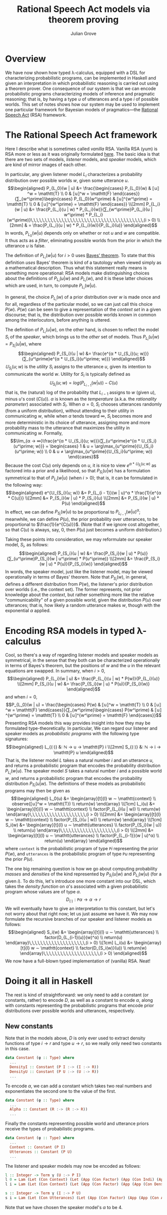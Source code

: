 #+html_head: <link rel="stylesheet" type="text/css" href="../../htmlize.css"/>
#+html_head: <link rel="stylesheet" type="text/css" href="../../readtheorg.css"/>
#+html_head: <script src="../../jquery.min.js"></script>
#+html_head: <script src="../../bootstrap.min.js"></script>
#+html_head: <script type="text/javascript" src="../../readtheorg.js"></script>

#+Author: Julian Grove
#+Title: Rational Speech Act models via theorem proving

* Overview
  We have now shown how typed λ-calculus, equipped with a DSL for characterizing
  probabilistic programs, can be implemented in Haskell and given an
  interpretation in which probabilistic reasoning is carried out using a theorem
  prover. One consequence of our system is that we can encode probabilistic
  programs characterizing models of inference and pragmatic reasoning; that is,
  by having a type $u$ of utterances and a type $i$ of possible worlds. This set
  of notes shows how our system may be used to implement one particular
  framework for Bayesian models of pragmatics---the [[http://www.problang.org/chapters/01-introduction.html][Rational Speech Act]] (RSA)
  framework.

* The Rational Speech Act framework
  Here I describe what is sometimes called /vanilla/ RSA. Vanilla RSA (yum) is RSA
  more or less as it was originally formulated [[https://web.stanford.edu/~ngoodman/papers/FrankGoodman-Science2012.pdf][here]]. The basic idea is that
  there are two sets of models, /listener/ models, and /speaker/ models, which are
  kind of mirror images of each other.

  In particular, any given listener model $L_i$ characterizes a probability
  distribution over possible worlds $w$, given some utterance $u$.
  $$\begin{aligned}
  P_{L_0}(w | u) &= \frac{\begin{cases}
  P_{L_0}(w) & ⟦u⟧^w = \mathtt{T} \\
  0 & ⟦u⟧^w = \mathtt{F}
  \end{cases}}{∑_{w^\prime}\begin{cases}
  P_{L_0}(w^\prime) & ⟦u⟧^{w^\prime} = \mathtt{T} \\
  0 & ⟦u⟧^{w^\prime} = \mathtt{F}
  \end{cases}} \\[2mm]
  P_{L_i}(w | u) &= \frac{P_{L_i}(u | w) * P_{L_i}(w)}{∑_{w^\prime}P_{L_i}(u | w^\prime) *
  P_{L_i}(w^\prime)}\,\,\,\,\,\,\,\,\,\,\,\,\,\,\,\,\,\,\,\,\,\,\,\,\,\,\,\,\,\,\,\,\,\,\,\,\,\,\,\,(i > 0) \\[2mm]
  & = \frac{P_{L_i}(u | w) * P_{L_i}(w)}{P_{L_i}(u)}
  \end{aligned}$$
  In words, $P_{L_0}(w | u)$ depends only on whether or not $u$ and $w$ are
  compatible. It thus acts as a /filter/, eliminating possible worlds from the
  prior in which the utterance $u$ is false.

  The definition of $P_{L_i}(w | u)$ for $i > 0$ uses [[https://en.wikipedia.org/wiki/Bayes%27_theorem][Bayes' theorem]]. To state
  that this definition /uses/ Bayes' theorem is kind of a tautology when viewed
  simply as a mathematical description. Thus what this statement really means is
  something more operational: RSA models make distinguishing choices about the
  definitions of $P_{L_i}(u | w)$ and $P_{L_i}(w)$, and it is these latter
  choices which are used, in turn, to compute $P_{L_i}(w | u)$.
  
  In general, the choice $P_{L_i}(w)$ of a prior distribution over $w$ is made
  once and for all, regardless of the particular model, so we can just call this
  choice $P(w)$. $P(w)$ can be seen to give a representation of the /context set/
  in a given discourse; that is, the distribution over possible worlds known in
  common among the interlocutors, before anything is uttered.

  The definition of $P_{L_i}(u | w)$, on the other hand, is chosen to reflect
  the model $S_i$ of the /speaker/, which brings us to the /other/ set of
  models. Thus $P_{L_i}(u | w) = P_{S_i}(u | w)$, where
  $$\begin{aligned}
  P_{S_i}(u | w) &= \frac{e^{α * 𝕌_{S_i}(u; w)}}{∑_{u^\prime}e^{α *
  𝕌_{S_i}(u^\prime; w)}}
  \end{aligned}$$
  $𝕌_{S_i}(u; w)$ is the /utility/ $S_i$ assigns to the utterance $u$, given its
  intention to communicate the world $w$. Utility for $S_i$ is typically defined
  as $$𝕌_{S_i}(u; w) = log(P_{L_{i-1}}(w | u)) - C(u)$$
  that is, the (natural) log of the probability that $L_{i-1}$ assigns to $w$
  (given $u$), minus \(u\)'s cost ($C(u)$). $α$ is known as the /temperature/
  (a.k.a. the  /rationality parameter/) associated with $S_i$. When $α = 0$, $S_i$
  chooses utterances randomly (from a uniform distribution), without attending
  to their utility in communicating $w$, while when $α$ tends toward $∞$, $S_i$
  becomes more and more deterministic in its choice of utterance, assigning more
  and more probability mass to the utterance that maximizes the utility in
  communicating $w$. Formally,
  $$\lim_{α → ∞}\frac{e^{α * 𝕌_{S_i}(u; w)}}{∑_{u^\prime}e^{α *
  𝕌_{S_i}(u^\prime; w)}} = \begin{cases}
  1 & u = \arg\max_{u^\prime}(𝕌_{S_i}(u^\prime; w)) \\
  0 & u ≠ \arg\max_{u^\prime}(𝕌_{S_i}(u^\prime; w))
  \end{cases}$$
  Because the cost $C(u)$ only depends on $u$, it is nice to view $e^{α *
  𝕌_{S_i}(u; w)}$ as factored into a prior and a likelihood, so that
  $P_{S_i}(u | w)$ has a formulation symmetrical to that of $P_{L_i}(w | u)$
  (when $i > 0$); that is, it can be formulated in the following way:
  $$\begin{aligned}
  e^{𝕌_{S_i}(u; w)} &= P_{L_{i - 1}}(w | u)^α * \frac{1}{e^{α * C(u)}} \\[2mm]
  &∝ P_{S_i}(w | u) * P_{S_i}(u) \\[2mm]
  &= P_{S_i}(w | u) * P(u)
  \end{aligned}$$
  In effect, we can define $P_{S_i}(w | u)$ to be proportional to $P_{L_{i -
  1}}(w | u)^α$; meanwhile, we can define $P(u)$, the prior probability over
  utterances, to be proportional to $\frac{1}{e^{C(u)}}$. (Note that if we
  ignore cost altogether, so that $C(u)$ is always, say, 0, then $P(u)$ just
  becomes a uniform distribution.)

  Taking these points into consideration, we may reformulate our speaker model,
  $S_i$, as follows:
  $$\begin{aligned}
  P_{S_i}(u | w) &= \frac{P_{S_i}(w | u) * P(u)}{∑_{u^\prime}P_{S_i}(w |
  u^\prime) * P(u^\prime)} \\[2mm]
  &= \frac{P_{S_i}(w | u) * P(u)}{P_{S_i}(w)}
  \end{aligned}$$
  In words, the speaker model, just like the listener model, may be viewed
  operationally in terms of Bayes' theorem. Note that $P_{S_i}(w)$, in general,
  defines a different distribution from $P(w)$, the listener's prior
  distribution over worlds (i.e., the context set). The former represents, not
  prior knowledge about the /context/, but rather something more like the relative
  "communicability" of a given possible world, given the distribution $P(u)$
  over utterances; that is, how likely a random utterance makes $w$, though with
  the exponential $α$ applied.

* Encoding RSA models in typed λ-calculus
  Cool, so there's a way of regarding listener models and speaker models as
  symmetrical, in the sense that they both can be characterized operationally in
  terms of Bayes's theorem, but the positions of $w$ and the $u$ in the relevant
  equations are swapped. In summary, when $i > 0$,
  $$\begin{aligned}
  P_{L_i}(w | u) &= \frac{P_{L_i}(u | w) * P(w)}{P_{L_i}(u)} \\[2mm]
  P_{S_i}(u | w) &= \frac{P_{S_i}(w | u) * P(u)}{P_{S_i}(w)}
  \end{aligned}$$
  and when $i = 0$,
  $$P_{L_0}(w | u) = \frac{\begin{cases}
  P(w) & ⟦u⟧^w = \mathtt{T} \\
  0 & ⟦u⟧^w = \mathtt{F}
  \end{cases}}{∑_{w^\prime}\begin{cases}
  P(w^\prime) & ⟦u⟧^{w^\prime} = \mathtt{T} \\
  0 & ⟦u⟧^{w^\prime} = \mathtt{F}
  \end{cases}}$$
  Presenting RSA models this way provides insight into how they may be
  formulated type-theoretically. In particular, We can regard our listener and
  speaker models as /probabilistic programs/ with the following type signatures:
  $$\begin{aligned}
  L_{(·)} &: ℕ → u → \mathtt{P} i \\[2mm]
  S_{(·)} &: ℕ → i → \mathtt{P} u
  \end{aligned}$$
  That is, the listener model $L$ takes a natural number $i$ and an utterance
  $u$, and returns a probabilistic program that encodes the probability
  distribution $P_{L_i}(w | u)$. The speaker model $S$ takes a natural number
  $i$ and a possible world $w$, and returns a probabilistic program that encodes
  the probability distribution $P_{S_i}(u | w)$. The definitions of these models
  as probabilistic programs may then be given as
  $$\begin{aligned}
  L_0(u) &= \begin{array}[t]{l}
  w ∼ \mathtt{context} \\
  observe(⟦u⟧^w = \mathtt{T}) \\
  return(w)
  \end{array} \\[1cm]
  L_i(u) &= \begin{array}[t]{l}
  w ∼ \mathtt{context} \\
  factor(P_{L_i}(u | w)) \\
  return(w)
  \end{array}\,\,\,\,\,\,\,\,\,\,\,\,\,\,\,\,\,\,\,\,(i > 0) \\[2mm]
  &= \begin{array}[t]{l}
  w ∼ \mathtt{context} \\
  factor(P_{S_i}(u | w)) \\
  return(w)
  \end{array} \\[1cm]
  S_i(w) &= \begin{array}[t]{l}
  u ∼ \mathtt{utterances} \\
  factor(P_{S_i}(w | u)) \\
  return(u)
  \end{array}\,\,\,\,\,\,\,\,\,\,\,\,\,\,\,\,\,\,\,\,(i > 0) \\[2mm]
  &= \begin{array}[t]{l}
  u ∼ \mathtt{utterances} \\
  factor(P_{L_{i-1}}(w | u)^α) \\
  return(u)
  \end{array}
  \end{aligned}$$
  where $\mathtt{context}$ is the probabilistic program of type $\mathtt{P} i$
  representing the prior $P(w)$, and $\mathtt{utterances}$ is the probabilistic
  program of type $\mathtt{P} u$ representing the prior $P(u)$.

  The one big remaining question is how we go about computing probability /masses/
  and /densities/ of the kind represented by $P_{S_i}(u | w)$ and $P_{L_i}(w | u)$
  (for a given $i$). To do this, let's introduce one more constant into our DSL,
  which takes the /density function/ on \(α\)'s associated with a given
  probabilistic program whose values are of type $α$.
  $$D_{(·)} : \mathtt{P} α → α → r$$
  We will eventually have to give an interpretation to this constant, but let's
  not worry about that right now; let us just assume we have it. We may now
  formulate the recursive branches of our speaker and listener models as
  follows:
  $$\begin{aligned}
  S_i(w) &= \begin{array}[t]{l}
  u ∼ \mathtt{utterances} \\
  factor(D_{L_{i-1}(u)}(w)^α) \\
  return(u)
  \end{array}\,\,\,\,\,\,\,\,\,\,\,\,\,\,\,\,\,\,\,\,(i > 0) \\[1cm]
  L_i(u) &= \begin{array}[t]{l}
  w ∼ \mathtt{context} \\
  factor(D_{S_i(w)}(u)) \\
  return(w)
  \end{array}\,\,\,\,\,\,\,\,\,\,\,\,\,\,\,\,\,\,\,\,(i > 0)
  \end{aligned}$$
  We now have a full-blown typed implementation of (vanilla) RSA. Neat!
  
* Doing it all in Haskell
  The rest is kind of straightforward: we only need to add a constant (or
  constants, rather) to encode $D$, as well as a constant to encode $α$, along
  with constants representing the probabilistic programs that encode prior
  distributions over possible worlds and utterances, respectively.

  
** New constants
   Note that in the models above, $D$ is only ever used to extract density
   functions of type $i → r$ and type $u → r$, so we really only need two
   constants in this case.
   #+begin_src haskell
     data Constant (φ :: Type) where
       ...
       DensityI :: Constant (P I :-> (I :-> R))
       DensityU :: Constant (P U :-> (U :-> R))
       ...
   #+end_src
   To encode $α$, we can add a constant which takes two real numbers and
   exponentiates the second one to the value of the first.
   #+begin_src haskell
     data Constant (φ :: Type) where
       ...
       Alpha :: Constant (R :-> (R :-> R))
       ...
   #+end_src
   Finally the constants representing possible world and utterance priors
   receive the types of probabilistic programs.
   #+begin_src haskell
     data Constant (φ :: Type) where
       ...
       Context :: Constant (P I)
       Utterances :: Constant (P U)
       ...
   #+end_src

   The listener and speaker models may now be encoded as follows:
   #+begin_src haskell
     l :: Integer -> Term γ (U :-> P I)
     l 0 = Lam (Let (Con Context) (Let (App (Con Factor) (App (Con Indi) (App (App (Con Interp) (Var (Next First))) (Var First)))) (Return (Var (Next First)))))
     l i = Lam (Let (Con Context) (Let (App (Con Factor) (App (App (Con DensityU) (App (s i) (Var First))) (Var (Next First)))) (Return (Var (Next First))))a

     s :: Integer -> Term γ (I :-> P U)
     s i = Lam (Let (Con Utterances) (Let (App (Con Factor) (App (App (Con Alpha) (Con (ToReal 1))) (App (App (Con DensityI) (App (l (i-1)) (Var First))) (Var (Next First))))) (Return (Var (Next First)))))
   #+end_src
   Note that we have chosen the speaker model's $α$ to be 4.

** New interpretations   
   All that's left is to provide interpretations to the new constants, via
   ~interpCon~.
   #+begin_src haskell
     interpCon :: Integer -> Constant φ -> Domain φ
   #+end_src
   The most straightforward case is ~Alpha~, which we can interpret as
   #+begin_src haskell
     interpCon _ Alpha = \x y -> y ** x
   #+end_src
   Here, ~(**)~ is Haskell's function for exponentiation using the ~Double~ data
   type.

   Let's take care of the prior knowledge represented by ~Utterances~ and ~Context~.
   We can assume ~Utterances~ represents, say, a uniform distribution over three
   utterances.
   #+begin_src haskell
    interpCon _ Utterances = utterances
      where utterances :: ProbProg (Expr S)
	    utterances = categorical [0.33, 0.33, 0.33] [ everyoneSleeps
							, someoneSleeps
							, noOneSleeps ]
            categorical :: [Double] -> [a] -> ProbProg a
            categorical ws vs = PP (\f -> sum (zipWith (*) ws (map f vs)))
   #+end_src
   ~Context~ can be interpreted the same way ~WorldKnowedge~ was in [[../dec6/dec6.html][the last set of
   notes]].
   #+begin_src haskell
     interpCon _ WorldKnowledge = worldKnowledge
   #+end_src 

   Finally, let's interpret the constants that extract density functions from
   probabilistic programs.
   #+begin_src haskell
     interpCon _ DensityI = \m i -> expVal m (indicator . (mutualEntails 11 i))
       where mutualEntails :: Int -> [FOL.Form] -> [FOL.Form] -> Bool
	     mutualEntails n fs1 fs2 = all (entails n fs1) fs2 && all (entails n fs2) fs1

     interpCon _ DensityU = \m u -> expVal m (indicator . (== u))
   #+end_src
   In words, ~DensityI~ is interpreted as a function, of type ~ProbProg [FOL.Form]
   -> [FOL.Form] -> Double~; that is, which reads in a probabilistic program of
   type ~ProbProg [FOL.Form]~ and a possible world ~i~ (of type ~[FOL.Form]~), in
   order to take the probability that the program returns a possible world which
   is in a mutual entailment relationship with ~i~.

   The interpretation of ~DensityU~, which is of type ~ProbProg (Expr S) -> Expr S
   -> Double~, is similar; but it rather takes the probability that the relevant
   program returns the relevant input utterance ~u~. 

   That's it! If we want to test this out, we could, say, check the mass that ~l
   1~ assigns to some example possible world ~i0~, when it is applied to the
   utterance ~someoneSleeps~.
   #+begin_src haskell
   -- An example possible world
   i0 :: [FOL.Form]
   i0 = [sleep (FOL.N (FOL.Name 1)), FOL.Not (sleep (FOL.N (FOL.Name 0)))]
   #+end_src
   (~i0~ is the world where Julian (~FOL.N (FOL.Name 1)~) sleeps but Carina (~FOL.N
   (FOL.Name 0)~) doesn't.)
   #+begin_src haskell
     >>>  interpClosedTerm (App (Con DensityI) (App (l 1) (Con (ToUtt someoneSleeps)))) i0
     0.49696969696969695
   #+end_src
   Thus when the relevant utterance is /someone sleeps/, $L_1$ assigns about half
   the mass to the possible world in which one person sleeps and the other
   doesn't. Indeed, close to all of the remaining mass will be assigned to the
   possible world in which the sleepers are switched; that is, in which Carina
   sleeps, but Julian doesn't. Close to no mass at all is assigned to the
   possible world in which both Julian and Carina sleeps. Hence, we end up with
   something like a /quantity implicature/, due to the choice of a prior over
   utterances which includes the utterance /everyone sleeps/.
   
   You can check that the difference between the $L_0$ model and the $L_1$ model
   is effectively the presence of this implicature; the $L_0$ model just spits
   out the mass assigned by the prior probability over worlds to worlds in which
   at least one person sleeps, consistent with the semantics of the quantifier
   /some/.
